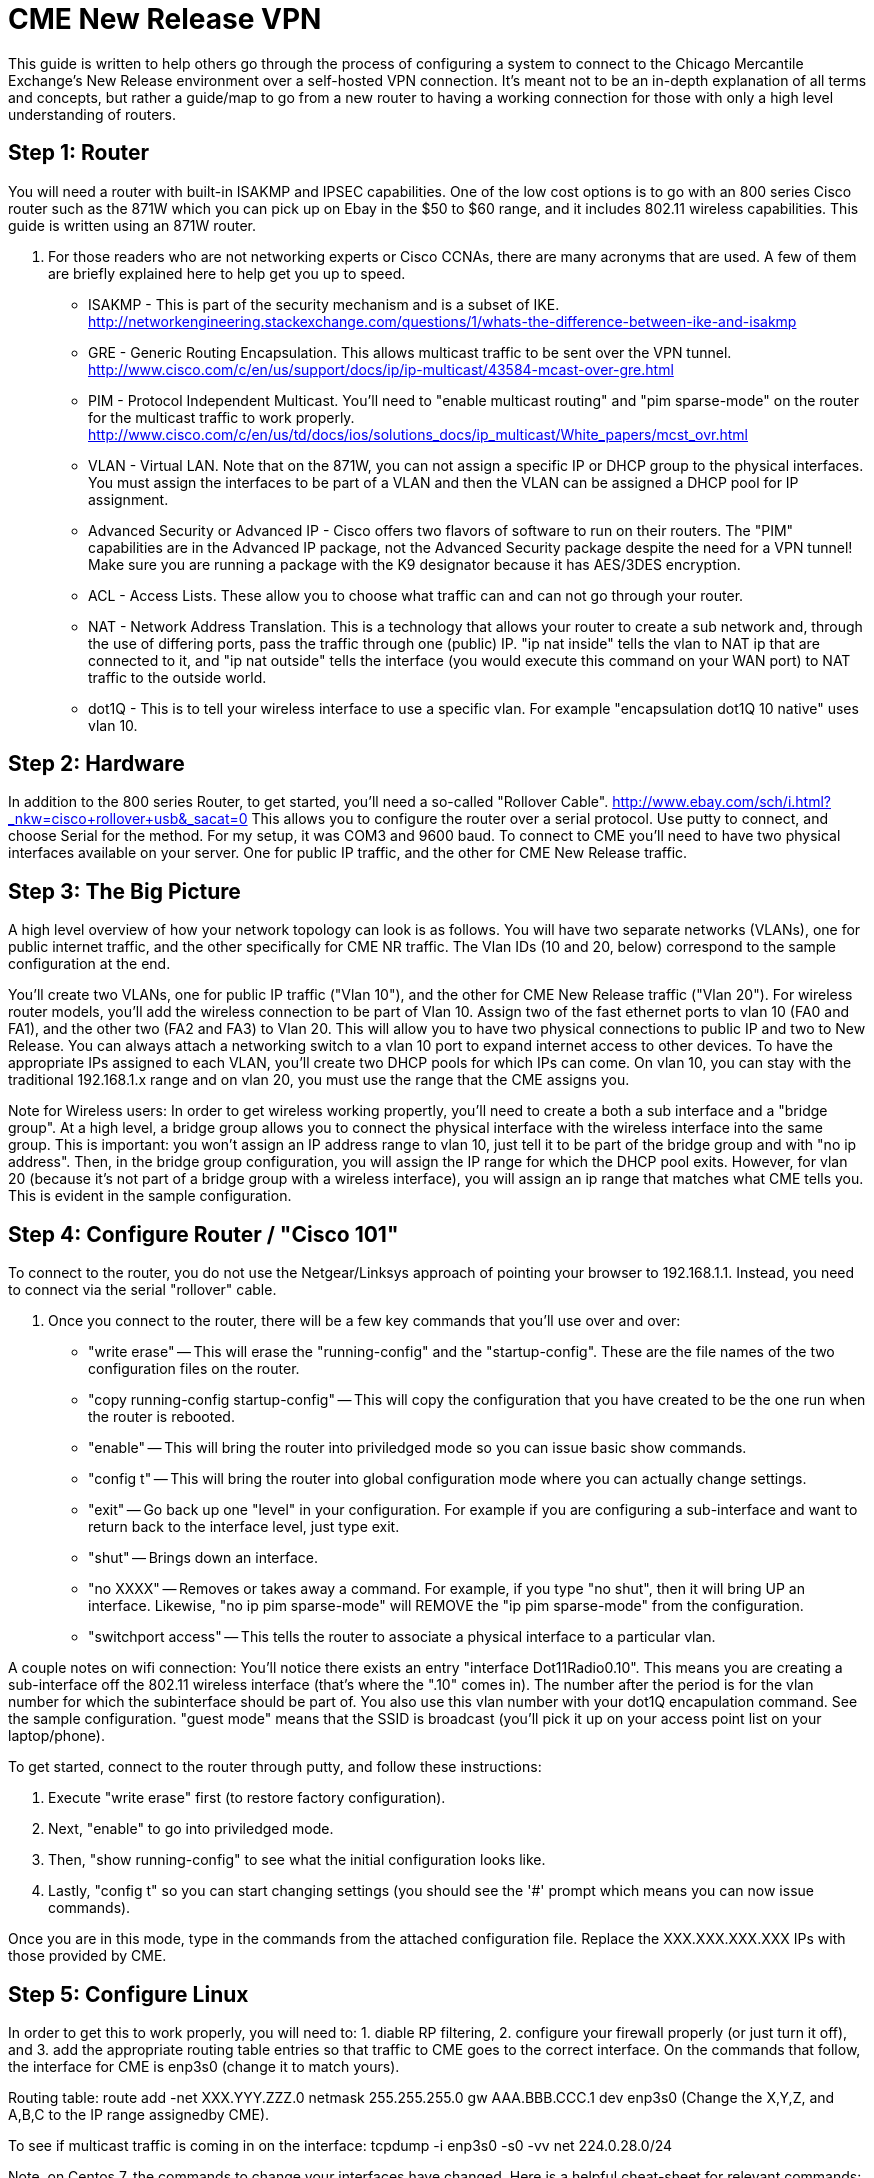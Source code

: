 = CME New Release VPN

This guide is written to help others go through the process of configuring a system to connect to the Chicago Mercantile Exchange's New Release environment over a self-hosted VPN connection. It's meant not to be an in-depth explanation of all terms and concepts, but rather a guide/map to go from a new router to having a working connection for those with only a high level understanding of routers.

== Step 1: Router

You will need a router with built-in ISAKMP and IPSEC capabilities. One of the low cost options is to go with an 800 series Cisco router such as the 871W which you can pick up on Ebay in the $50 to $60 range, and it includes 802.11 wireless capabilities. This guide is written using an 871W router. 

. For those readers who are not networking experts or Cisco CCNAs, there are many acronyms that are used. A few of them are briefly explained here to help get you up to speed.
* ISAKMP - This is part of the security mechanism and is a subset of IKE.  http://networkengineering.stackexchange.com/questions/1/whats-the-difference-between-ike-and-isakmp
* GRE - Generic Routing Encapsulation. This allows multicast traffic to be sent over the VPN tunnel. http://www.cisco.com/c/en/us/support/docs/ip/ip-multicast/43584-mcast-over-gre.html
* PIM - Protocol Independent Multicast. You'll need to "enable multicast routing" and "pim sparse-mode" on the router for the multicast traffic to work properly.  http://www.cisco.com/c/en/us/td/docs/ios/solutions_docs/ip_multicast/White_papers/mcst_ovr.html
* VLAN - Virtual LAN. Note that on the 871W, you can not assign a specific IP or DHCP group to the physical interfaces. You must assign the interfaces to be part of a VLAN and then the VLAN can be assigned a DHCP pool for IP assignment.  
* Advanced Security or Advanced IP - Cisco offers two flavors of software to run on their routers. The "PIM" capabilities are in the Advanced IP package, not the Advanced Security package despite the need for a VPN tunnel! Make sure you are running a package with the K9 designator because it has AES/3DES encryption.
* ACL - Access Lists. These allow you to choose what traffic can and can not go through your router.
* NAT - Network Address Translation. This is a technology that allows your router to create a sub network and, through the use of differing ports, pass the traffic through one (public) IP. "ip nat inside" tells the vlan to NAT ip that are connected to it, and "ip nat outside" tells the interface (you would execute this command on your WAN port) to NAT traffic to the outside world.
* dot1Q - This is to tell your wireless interface to use a specific vlan. For example "encapsulation dot1Q 10 native" uses vlan 10.

== Step 2: Hardware
In addition to the 800 series Router, to get started, you'll need a so-called "Rollover Cable". http://www.ebay.com/sch/i.html?_nkw=cisco+rollover+usb&_sacat=0
This allows you to configure the router over a serial protocol. Use putty to connect, and choose Serial for the method. For my setup, it was COM3 and 9600 baud.
To connect to CME you'll need to have two physical interfaces available on your server. One for public IP traffic, and the other for CME New Release traffic. 

== Step 3: The Big Picture
A high level overview of how your network topology can look is as follows. You will have two separate networks (VLANs), one for public internet traffic, and the other specifically for CME NR traffic. The Vlan IDs (10 and 20, below) correspond to the sample configuration at the end.

You'll create two VLANs, one for public IP traffic ("Vlan 10"), and the other for CME New Release traffic ("Vlan 20"). For wireless router models, you'll add the wireless connection to be part of Vlan 10.  Assign two of the fast ethernet ports to vlan 10 (FA0 and FA1), and the other two (FA2 and FA3) to Vlan 20. This will allow you to have two physical connections to public IP and two to New Release. You can always attach a networking switch to a vlan 10 port to expand internet access to other devices.  To have the appropriate IPs assigned to each VLAN, you'll create two DHCP pools for which IPs can come. On vlan 10, you can stay with the traditional 192.168.1.x range and on vlan 20, you must use the range that the CME assigns you. 

Note for Wireless users: In order to get wireless working propertly, you'll need to create a both a sub interface and a "bridge group". At a high level, a bridge group allows you to connect the physical interface with the wireless interface into the same group. This is important: you won't assign an IP address range to vlan 10, just tell it to be part of the bridge group and with "no ip address". Then, in the bridge group configuration, you will assign the IP range for which the DHCP pool exits. However, for vlan 20 (because it's not part of a bridge group with a wireless interface), you will assign an ip range that matches what CME tells you. 
This is evident in the sample configuration. 

== Step 4: Configure Router / "Cisco 101"

To connect to the router, you do not use the Netgear/Linksys approach of pointing your browser to 192.168.1.1. Instead, you need to connect via the serial "rollover" cable.

. Once you connect to the router, there will be a few key commands that you'll use over and over:
* "write erase" -- This will erase the "running-config" and the "startup-config". These are the file names of the two configuration files on the router. 
* "copy running-config startup-config" -- This will copy the configuration that you have created to be the one run when the router is rebooted.
* "enable" -- This will bring the router into priviledged mode so you can issue basic show commands.
* "config t" -- This will bring the router into global configuration mode where you can actually change settings.
* "exit" -- Go back up one "level" in your configuration. For example if you are configuring a sub-interface and want to return back to the interface level, just type exit.
* "shut" -- Brings down an interface.
* "no XXXX" -- Removes or takes away a command. For example, if you type "no shut", then it will bring UP an interface. Likewise, "no ip pim sparse-mode" will REMOVE the "ip pim sparse-mode" from the configuration. 
* "switchport access" -- This tells the router to associate a physical interface to a particular vlan.

A couple notes on wifi connection:
You'll notice there exists an entry "interface Dot11Radio0.10". This means you are creating a sub-interface off the 802.11 wireless interface (that's where the ".10" comes in). The number after the period is for the vlan number for which the subinterface should be part of. You also use this vlan number with your dot1Q encapulation command. See the sample configuration.  
"guest mode" means that the SSID is broadcast (you'll pick it up on your access point list on your laptop/phone).

To get started, connect to the router through putty, and follow these instructions:

. Execute "write erase" first (to restore factory configuration).
. Next, "enable" to go into priviledged mode.
. Then, "show running-config" to see what the initial configuration looks like. 
. Lastly, "config t" so you can start changing settings (you should see the '#' prompt which means you can now issue commands).

Once you are in this mode, type in the commands from the attached configuration file. Replace the XXX.XXX.XXX.XXX IPs with those provided by CME.

== Step 5: Configure Linux

In order to get this to work properly, you will need to: 1. diable RP filtering, 2. configure your firewall properly (or just turn it off), and 3. add the appropriate routing table entries so that traffic to CME goes to the correct interface. On the commands that follow, the interface for CME is enp3s0 (change it to match yours).

Routing table:
route add -net XXX.YYY.ZZZ.0 netmask 255.255.255.0 gw AAA.BBB.CCC.1 dev enp3s0
(Change the X,Y,Z, and A,B,C to the IP range assignedby CME).

To see if multicast traffic is coming in on the interface:
tcpdump -i enp3s0 -s0 -vv net 224.0.28.0/24

Note, on Centos 7, the commands to change your interfaces have changed. Here is a helpful cheat-sheet for relevant commands: https://access.redhat.com/sites/default/files/attachments/rh_ip_command_cheatsheet_1214_jcs_print.pdf

== Useful Links:
http://stevehardie.com/2013/05/cisco-877w-configure-wireless-and-wired-on-single-subnet/
https://supportforums.cisco.com/discussion/11801006/does-configuring-two-vlans-cisco-871-router-divides-bandwidth-internet-half
https://supportforums.cisco.com/discussion/10567086/change-ip-router-cisco-871

== Sample Router Configuration

[%hardbreaks]

Current configuration : 4011 bytes
!
version 12.4
no service pad
service timestamps debug datetime msec
service timestamps log datetime msec
no service password-encryption
!
hostname Router
!
boot-start-marker
boot-end-marker
!
!
no aaa new-model
!
resource policy
!
ip cef
!
!
no ip dhcp use vrf connected
ip dhcp excluded-address 192.168.1.32 192.168.1.255
!
ip dhcp pool vlan20pool
   network XXX.XXX.XXX.0 255.255.255.0
   default-router XXX.XXX.XXX.1
   dns-server 8.8.8.8
!
ip dhcp pool vlan10pool
   network 192.168.1.0 255.255.255.0
   default-router 192.168.1.1
   dns-server 8.8.8.8
!
!
ip multicast-routing
!
!
!
!
!
!
crypto isakmp policy 2
 encr 3des
 hash md5
 authentication pre-share
crypto isakmp key SECRET_KEY address XXX.XXX.XXX.XXX
!
!
crypto ipsec transform-set cmevpn esp-3des esp-md5-hmac
!
crypto map cmevpn 1 ipsec-isakmp
 set peer XXX.XXX.XXX.XXX
 set transform-set cmevpn
 match address 100
!
bridge irb
!
!
!
interface Tunnel0
 ip address XXX.XXX.XXX.XXX 255.255.255.252
 ip pim sparse-mode
 tunnel source XXX.XXX.XXX.XXX
 tunnel destination XXX.XXX.XXX.1
!
interface Loopback0
 ip address XXX.XXX.XXX.XXX 255.255.255.255
!
interface FastEthernet0
 switchport access vlan 10
!
interface FastEthernet1
 switchport access vlan 10
!
interface FastEthernet2
 switchport access vlan 20
!
interface FastEthernet3
 switchport access vlan 20
!
interface FastEthernet4
 ip address dhcp
 ip nat outside
 ip virtual-reassembly
 duplex auto
 speed auto
 crypto map cmevpn
!
interface Dot11Radio0
 no ip address
 !
 broadcast-key vlan 10 change 45
 !
 !
 encryption vlan 10 mode ciphers tkip
 !
 ssid YOUR_SSID_NETWORK_NAME
    vlan 10
    authentication open
    authentication key-management wpa
    guest-mode
    wpa-psk ascii 0 YOUR_SSID_PASSWORD
 !
 speed basic-1.0 basic-2.0 basic-5.5 6.0 9.0 basic-11.0 12.0 18.0 24.0 36.0 48.0 54.0
 station-role root
 no cdp enable
!
interface Dot11Radio0.10
 encapsulation dot1Q 10 native
 no cdp enable
 bridge-group 1
 bridge-group 1 subscriber-loop-control
 bridge-group 1 spanning-disabled
 bridge-group 1 block-unknown-source
 no bridge-group 1 source-learning
 no bridge-group 1 unicast-flooding
!
interface Vlan1
 no ip address
 ip access-group 102 in
 shutdown
!
interface Vlan10
 no ip address
 ip access-group 102 in
 ip nat inside
 ip virtual-reassembly
 bridge-group 1
 bridge-group 1 spanning-disabled
!
interface Vlan20
 ip address XXX.XXX.XXX.1 255.255.255.0
 ip pim sparse-mode
 ip nat inside
 ip virtual-reassembly
!
interface BVI1
 ip address 192.168.1.1 255.255.255.0
 ip nat inside
 ip virtual-reassembly
!
ip route XXX.XXX.XXX.1 255.255.255.255 FastEthernet4
ip route XXX.XXX.XXX.0 255.255.255.128 Tunnel0
ip route XXX.XXX.XXX.128 255.255.255.128 FastEthernet4
ip route XXX.XXX.XXX.255 255.255.255.255 Tunnel0
!
!
no ip http server
no ip http secure-server
ip pim rp-address XXX.XXX.XXX.254
ip mroute XXX.XXX.XXX.0 255.255.255.128 Tunnel0
ip nat inside source list 1 interface FastEthernet4 overload
!
access-list 1 permit 192.168.1.0 0.0.0.255
access-list 102 permit ip any any
!
!
!
!
control-plane
!
bridge 1 protocol ieee
bridge 1 route ip
!
line con 0
 no modem enable
line aux 0
line vty 0 4
 login
!
scheduler max-task-time 5000
end
